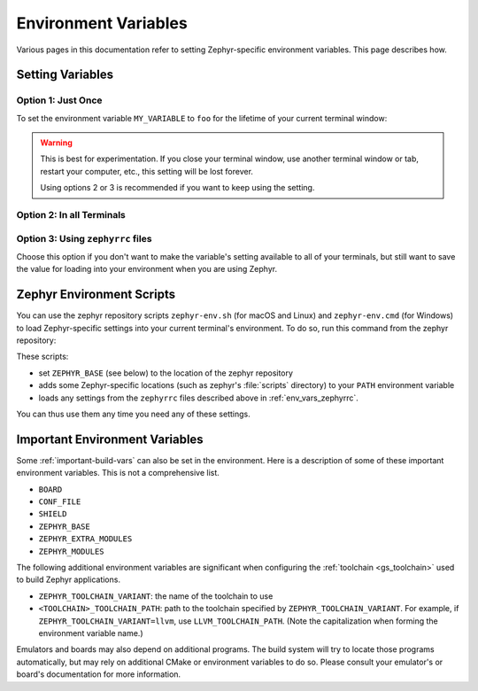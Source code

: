 .. _env_vars:

Environment Variables
=====================

Various pages in this documentation refer to setting Zephyr-specific
environment variables. This page describes how.

Setting Variables
*****************

Option 1: Just Once
-------------------

To set the environment variable ``MY_VARIABLE`` to ``foo`` for the
lifetime of your current terminal window:

.. tabs::

   .. group-tab:: Linux/macOS

      .. code-block:: console

         export MY_VARIABLE=foo

   .. group-tab:: Windows

      .. code-block:: console

         set MY_VARIABLE=foo

.. warning::

  This is best for experimentation. If you close your terminal window, use
  another terminal window or tab, restart your computer, etc., this setting
  will be lost forever.

  Using options 2 or 3 is recommended if you want to keep using the setting.

Option 2: In all Terminals
--------------------------

.. tabs::

   .. group-tab:: Linux/macOS

      Add the ``export MY_VARIABLE=foo`` line to your shell's startup script in
      your home directory. For Bash, this is usually :file:`~/.bashrc` on Linux
      or :file:`~/.bash_profile` on macOS.  Changes in these startup scripts
      don't affect shell instances already started; try opening a new terminal
      window to get the new settings.

   .. group-tab:: Windows

      You can use the ``setx`` program in ``cmd.exe`` or the third-party RapidEE
      program.

      To use ``setx``, type this command, then close the terminal window. Any
      new ``cmd.exe`` windows will have ``MY_VARIABLE`` set to ``foo``.

      .. code-block:: console

         setx MY_VARIABLE foo

      To install RapidEE, a freeware graphical environment variable editor,
      `using Chocolatey`_ in an Administrator command prompt:

      .. code-block:: console

         choco install rapidee

      You can then run ``rapidee`` from your terminal to launch the program and set
      environment variables. Make sure to use the "User" environment variables area
      -- otherwise, you have to run RapidEE as administrator. Also make sure to save
      your changes by clicking the Save button at top left before exiting.Settings
      you make in RapidEE will be available whenever you open a new terminal window.

.. _env_vars_zephyrrc:

Option 3: Using ``zephyrrc`` files
----------------------------------

Choose this option if you don't want to make the variable's setting available
to all of your terminals, but still want to save the value for loading into
your environment when you are using Zephyr.

.. tabs::

   .. group-tab:: Linux/macOS

      Create a file named :file:`~/.zephyrrc` if it doesn't exist, then add this
      line to it:

      .. code-block:: console

         export MY_VARIABLE=foo

      To get this value back into your current terminal environment, **you must
      run** ``source zephyr-env.sh`` from the main ``zephyr`` repository. Among
      other things, this script sources :file:`~/.zephyrrc`.

      The value will be lost if you close the window, etc.; run ``source
      zephyr-env.sh`` again to get it back.

   .. group-tab:: Windows

      Add the line ``set MY_VARIABLE=foo`` to the file
      :file:`%userprofile%\\zephyrrc.cmd` using a text editor such as Notepad to
      save the value.

      To get this value back into your current terminal environment, **you must
      run** ``zephyr-env.cmd`` in a ``cmd.exe`` window after changing directory
      to the main ``zephyr`` repository.  Among other things, this script runs
      :file:`%userprofile%\\zephyrrc.cmd`.

      The value will be lost if you close the window, etc.; run
      ``zephyr-env.cmd`` again to get it back.

      These scripts:

      - set ``ZEPHYR_BASE`` (see below) to the location of the zephyr
        repository
      - adds some Zephyr-specific locations (such as zephyr's :file:`scripts`
        directory) to your ``PATH`` environment variable
      - loads any settings from the ``zephyrrc`` files described above in
        :ref:`env_vars_zephyrrc`.

      You can thus use them any time you need any of these settings.

.. _zephyr-env:

Zephyr Environment Scripts
**************************

You can use the zephyr repository scripts ``zephyr-env.sh`` (for macOS and
Linux) and ``zephyr-env.cmd`` (for Windows) to load Zephyr-specific settings
into your current terminal's environment. To do so, run this command from the
zephyr repository:

.. tabs::

   .. group-tab:: Linux/macOS

      .. code-block:: console

         source zephyr-env.sh

   .. group-tab:: Windows

      .. code-block:: console

         zephyr-env.cmd

These scripts:

- set ``ZEPHYR_BASE`` (see below) to the location of the zephyr
  repository
- adds some Zephyr-specific locations (such as zephyr's :file:`scripts`
  directory) to your ``PATH`` environment variable
- loads any settings from the ``zephyrrc`` files described above in
  :ref:`env_vars_zephyrrc`.

You can thus use them any time you need any of these settings.

.. _env_vars_important:

Important Environment Variables
*******************************

Some :ref:`important-build-vars` can also be set in the environment. Here
is a description of some of these important environment variables. This is not
a comprehensive list.

- ``BOARD``
- ``CONF_FILE``
- ``SHIELD``
- ``ZEPHYR_BASE``
- ``ZEPHYR_EXTRA_MODULES``
- ``ZEPHYR_MODULES``

The following additional environment variables are significant when configuring
the :ref:`toolchain <gs_toolchain>` used to build Zephyr applications.

- ``ZEPHYR_TOOLCHAIN_VARIANT``: the name of the toolchain to use
- ``<TOOLCHAIN>_TOOLCHAIN_PATH``: path to the toolchain specified by
  ``ZEPHYR_TOOLCHAIN_VARIANT``. For example, if
  ``ZEPHYR_TOOLCHAIN_VARIANT=llvm``, use ``LLVM_TOOLCHAIN_PATH``. (Note
  the capitalization when forming the environment variable name.)

Emulators and boards may also depend on additional programs. The build system
will try to locate those programs automatically, but may rely on additional
CMake or environment variables to do so. Please consult your emulator's or
board's documentation for more information.

.. _using Chocolatey: https://chocolatey.org/packages/RapidEE
